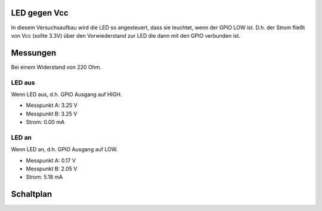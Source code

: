 LED gegen Vcc
+++++++++++++

In diesem Versuchsaufbau wird die LED so angesteuert, dass sie
leuchtet, wenn der GPIO LOW ist. D.h. der Strom fließt von Vcc (sollte
3.3V) über den Vorwiederstand zur LED die dann mit den GPIO verbunden
ist.

Messungen
+++++++++

Bei einem Widerstand von 220 Ohm.

LED aus
-------

Wenn LED aus, d.h. GPIO Ausgang auf HIGH.

* Messpunkt A: 3.25 V
* Messpunkt B: 3.25 V
* Strom: 0.00 mA


LED an
------

Wenn LED an, d.h. GPIO Ausgang auf LOW.

* Messpunkt A: 0.17 V
* Messpunkt B: 2.05 V
* Strom: 5.18 mA

Schaltplan
++++++++++

.. image:: LED_Vcc.svg
	   :alt: Schaltplan
	   :width: 100%
	   :align: center
